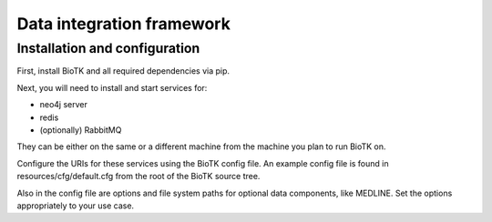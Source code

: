 ==========================
Data integration framework
==========================

Installation and configuration
==============================

First, install BioTK and all required dependencies via pip.

Next, you will need to install and start services for:

- neo4j server
- redis
- (optionally) RabbitMQ

They can be either on the same or a different machine from the machine
you plan to run BioTK on.

Configure the URIs for these services using the BioTK config file. An example
config file is found in resources/cfg/default.cfg from the root of the BioTK
source tree.

Also in the config file are options and file system paths for optional data
components, like MEDLINE. Set the options appropriately to your use case.

